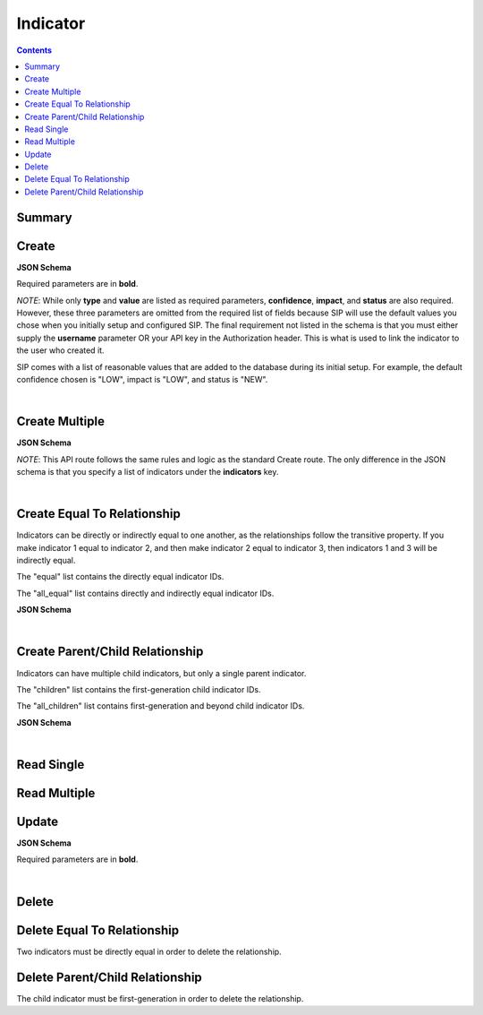 Indicator
*********

.. contents::
  :backlinks: none

Summary
-------

.. qrefflask:: project:create_app()
  :endpoints: api.create_indicator, api.create_indicator_equal, api.read_indicator, api.read_indicators, api.update_indicator, api.delete_indicator, api.delete_indicator_equal
  :order: path

Create
------

**JSON Schema**

Required parameters are in **bold**.

*NOTE*: While only **type** and **value** are listed as required parameters,
**confidence**, **impact**, and **status** are also required. However, these three parameters
are omitted from the required list of fields because SIP will use the default values
you chose when you initially setup and configured SIP. The final requirement not listed in the
schema is that you must either supply the **username** parameter OR your API key in the
Authorization header. This is what is used to link the indicator to the user who created it.

SIP comes with a list of reasonable values that are added to the database during
its initial setup. For example, the default confidence chosen is "LOW", impact is "LOW",
and status is "NEW".

.. jsonschema:: ../../project/api/schemas/indicator_create.json

|

.. autoflask:: project:create_app()
  :endpoints: api.create_indicator

Create Multiple
---------------

**JSON Schema**

*NOTE*: This API route follows the same rules and logic as the standard Create route. The only
difference in the JSON schema is that you specify a list of indicators under the **indicators** key.

.. jsonschema:: ../../project/api/schemas/indicator_bulk_create.json

|

.. autoflask:: project:create_app()
  :endpoints: api.create_indicators

Create Equal To Relationship
----------------------------

Indicators can be directly or indirectly equal to one another, as the relationships
follow the transitive property. If you make indicator 1 equal to indicator 2, and then
make indicator 2 equal to indicator 3, then indicators 1 and 3 will be indirectly equal.

The "equal" list contains the directly equal indicator IDs.

The "all_equal" list contains directly and indirectly equal indicator IDs.

**JSON Schema**

.. jsonschema:: ../../project/api/schemas/null_create.json

|

.. autoflask:: project:create_app()
  :endpoints: api.create_indicator_equal

Create Parent/Child Relationship
--------------------------------

Indicators can have multiple child indicators, but only a single parent indicator.

The "children" list contains the first-generation child indicator IDs.

The "all_children" list contains first-generation and beyond child indicator IDs.

**JSON Schema**

.. jsonschema:: ../../project/api/schemas/null_create.json

|

.. autoflask:: project:create_app()
  :endpoints: api.create_indicator_relationship

Read Single
-----------

.. autoflask:: project:create_app()
  :endpoints: api.read_indicator

Read Multiple
-------------

.. autoflask:: project:create_app()
  :endpoints: api.read_indicators

Update
------

**JSON Schema**

Required parameters are in **bold**.

.. jsonschema:: ../../project/api/schemas/indicator_update.json

|

.. autoflask:: project:create_app()
  :endpoints: api.update_indicator

Delete
------

.. autoflask:: project:create_app()
  :endpoints: api.delete_indicator

Delete Equal To Relationship
----------------------------

Two indicators must be directly equal in order to delete the relationship.

.. autoflask:: project:create_app()
  :endpoints: api.delete_indicator_equal

Delete Parent/Child Relationship
--------------------------------

The child indicator must be first-generation in order to delete the relationship.

.. autoflask:: project:create_app()
  :endpoints: api.delete_indicator_relationship